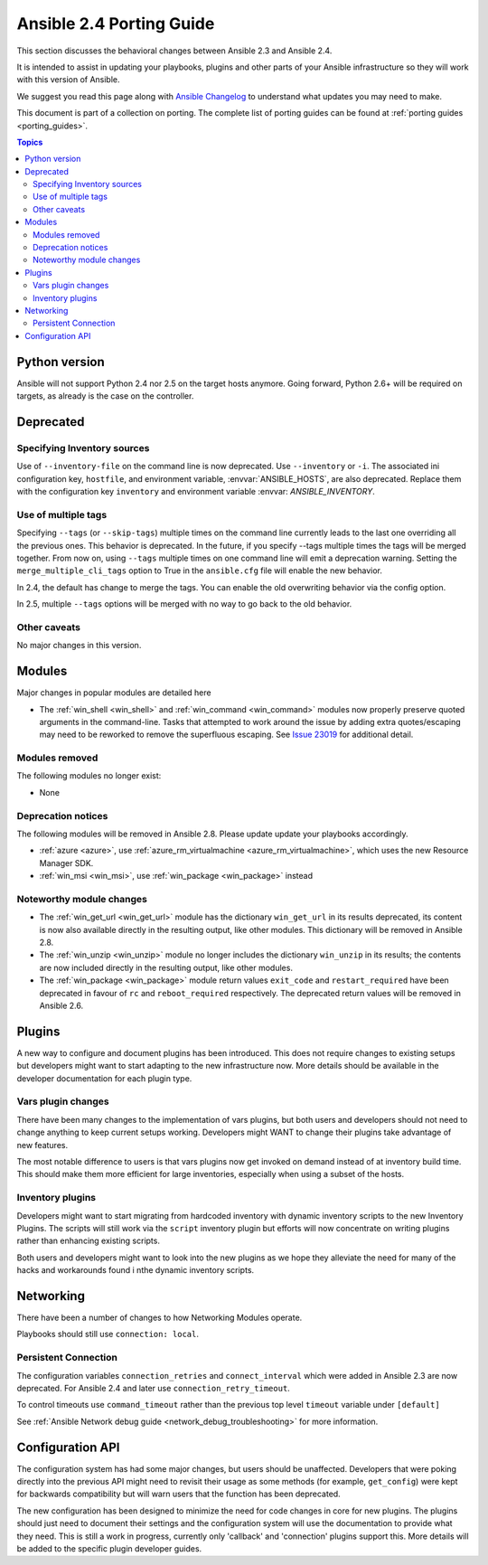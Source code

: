 .. _porting_2.4_guide:

*************************
Ansible 2.4 Porting Guide
*************************

This section discusses the behavioral changes between Ansible 2.3 and Ansible 2.4.

It is intended to assist in updating your playbooks, plugins and other parts of your Ansible infrastructure so they will work with this version of Ansible.


We suggest you read this page along with `Ansible Changelog <https://github.com/ansible/ansible/blob/stable-2.4/CHANGELOG.md#2.4>`_ to understand what updates you may need to make.

This document is part of a collection on porting. The complete list of porting guides can be found at :ref:`porting guides <porting_guides>`.

.. contents:: Topics

Python version
==============

Ansible will not support Python 2.4 nor 2.5 on the target hosts anymore. Going forward, Python 2.6+ will be required on targets, as already is the case on the controller.

Deprecated
==========

Specifying Inventory sources
-----------------------------

Use of ``--inventory-file`` on the command line is now deprecated. Use ``--inventory`` or ``-i``.
The associated ini configuration key, ``hostfile``, and environment variable, :envvar:`ANSIBLE_HOSTS`,
are also deprecated.  Replace them with the configuration key ``inventory`` and environment variable :envvar:        `ANSIBLE_INVENTORY`.

Use of multiple tags
--------------------

Specifying ``--tags`` (or ``--skip-tags``) multiple times on the command line currently leads to the last one overriding all the previous ones. This behavior is deprecated. In the future, if you specify --tags multiple times the tags will be merged together. From now on, using ``--tags`` multiple times on one command line will emit a deprecation warning. Setting the ``merge_multiple_cli_tags`` option to True in the ``ansible.cfg`` file will enable the new behavior.

In 2.4, the default has change to merge the tags. You can enable the old overwriting behavior via the config option.

In 2.5, multiple ``--tags`` options will be merged with no way to go back to the old behavior.


Other caveats
-------------

No major changes in this version.

Modules
=======

Major changes in popular modules are detailed here

* The :ref:`win_shell <win_shell>` and :ref:`win_command <win_command>` modules now properly preserve quoted arguments in the command-line. Tasks that attempted to work around the issue by adding extra quotes/escaping may need to be reworked to remove the superfluous escaping. See `Issue 23019 <https://github.com/ansible/ansible/issues/23019>`_ for additional detail.

Modules removed
---------------

The following modules no longer exist:

* None

Deprecation notices
-------------------

The following modules will be removed in Ansible 2.8. Please update update your playbooks accordingly.

* :ref:`azure <azure>`, use :ref:`azure_rm_virtualmachine <azure_rm_virtualmachine>`, which uses the new Resource Manager SDK.
* :ref:`win_msi <win_msi>`, use :ref:`win_package <win_package>` instead

Noteworthy module changes
-------------------------

* The :ref:`win_get_url <win_get_url>`  module has the dictionary ``win_get_url`` in its results deprecated, its content is now also available directly in the resulting output, like other modules. This dictionary will be removed in Ansible 2.8.
* The :ref:`win_unzip <win_unzip>` module no longer includes the dictionary ``win_unzip`` in its results; the contents are now included directly in the resulting output, like other modules.
* The :ref:`win_package <win_package>` module return values ``exit_code`` and ``restart_required`` have been deprecated in favour of ``rc`` and ``reboot_required`` respectively. The deprecated return values will be removed in Ansible 2.6.


Plugins
=======

A new way to configure and document plugins has been introduced.  This does not require changes to existing setups   but developers might want to start adapting to the new infrastructure now. More details should be available in the   developer documentation for each plugin type.

Vars plugin changes
-------------------

There have been many changes to the implementation of vars plugins, but both users and developers should not need to change anything to keep current setups working. Developers might WANT to change their plugins take advantage of new  features.

The most notable difference to users is that vars plugins now get invoked on demand instead of at inventory build    time.  This should make them more efficient for large inventories, especially when using a subset of the hosts.

Inventory plugins
-----------------

Developers might want to start migrating from hardcoded inventory with dynamic inventory scripts to the new          Inventory Plugins. The scripts will still work via the ``script`` inventory plugin but efforts will now concentrate  on writing plugins rather than enhancing existing scripts.

Both users and developers might want to look into the new plugins as we hope they alleviate the need for many of the hacks and workarounds found i nthe dynamic inventory scripts.


Networking
==========

There have been a number of changes to how Networking Modules operate.

Playbooks should still use ``connection: local``.

Persistent Connection
---------------------

The configuration variables ``connection_retries`` and ``connect_interval`` which were added in Ansible 2.3 are now deprecated. For Ansible 2.4 and later use ``connection_retry_timeout``.

To control timeouts use ``command_timeout`` rather than the previous top level ``timeout`` variable under ``[default]``

See :ref:`Ansible Network debug guide <network_debug_troubleshooting>` for more information.


Configuration API
=================

The configuration system has had some major changes, but users should be unaffected.  Developers that were poking    directly into the previous API might need to revisit their usage as some methods (for example, ``get_config``) were  kept for backwards compatibility but will warn users that the function has been deprecated.

The new configuration has been designed to minimize the need for code changes in core for new plugins.  The plugins  should just need to document their settings and the configuration system will use the documentation to provide what  they need. This is still a work in progress, currently only 'callback' and 'connection' plugins support this.  More  details will be added to the specific plugin developer guides.

